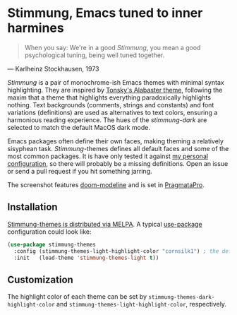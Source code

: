 * Stimmung, Emacs tuned to inner harmines

  #+BEGIN_QUOTE
  When you say: We're in a good /Stimmung/, you mean a good psychological tuning, being well tuned together. 
  #+END_QUOTE
  — Karlheinz Stockhausen, 1973

  [[./.assets/light.png]]

  [[./.assets/dark.png]]

  /Stimmung/ is a pair of monochrome-ish Emacs themes with minimal syntax highlighting. They are inspired by [[https://github.com/tonsky/sublime-scheme-alabaster][Tonsky's Alabaster theme]], following the maxim that a theme that highlights everything paradoxically highlights nothing. Text backgrounds (comments, strings and constants) and font variations (definitions) are used as alternatives to text colors, ensuring a harmonious reading experience. The hues of the /stimmung-dark/ are selected to match the default MacOS dark mode.

  Emacs packages often define their own faces, making theming a relatively sisyphean task. /Stimmung/-themes defines all default faces and some of the most common packages. It is have only tested it against [[https://github.com/motform/emacs.d][my personal configuration]], so there will probably be a missing definitions. Open an issue or send a pull request if you hit something jarring.

  The screenshot features [[https://github.com/seagle0128/doom-modeline][doom-modeline]] and is set in [[https://fsd.it/shop/fonts/pragmatapro/][PragmataPro]].


** Installation
   [[https://melpa.org/#/stimmung-themes][Stimmung-themes is distributed via MELPA]]. A typical [[https://github.com/jwiegley/use-package][use-package]] configuration could look like:

   #+BEGIN_SRC emacs-lisp
   (use-package stimmung-themes
     :config (stimmung-themes-light-highlight-color "cornsilk1") ; the default highlight color
     :init   (load-theme 'stimmung-themes-light t))
   #+END_SRC

** Customization
   The highlight color of each theme can be set by ~stimmung-themes-dark-highlight-color~ and ~stimmung-themes-light-highlight-color~, respectively.
